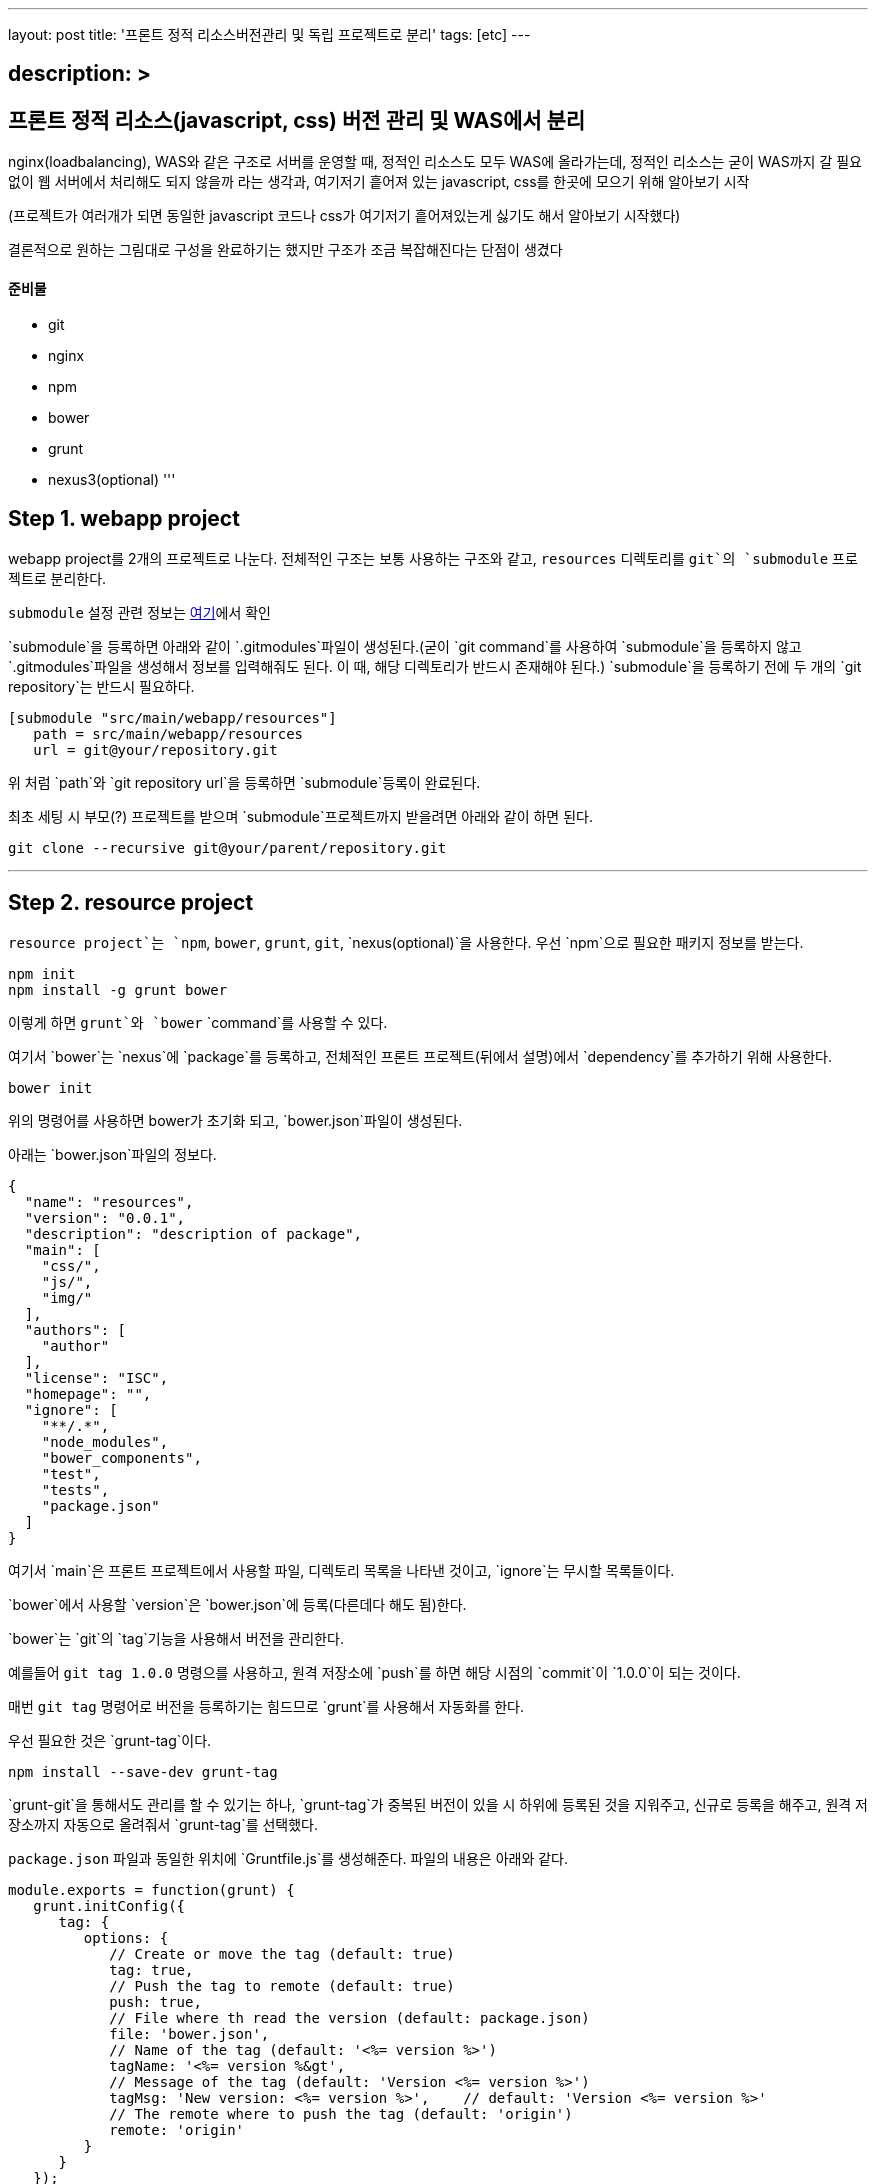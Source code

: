 ---
layout: post
title: '프론트 정적 리소스버전관리 및 독립 프로젝트로 분리'
tags: [etc]
---

== description: &gt;

== 프론트 정적 리소스(javascript, css) 버전 관리 및 WAS에서 분리

nginx(loadbalancing), WAS와 같은 구조로 서버를 운영할 때, 정적인 리소스도 모두 WAS에 올라가는데, 정적인 리소스는 굳이 WAS까지 갈 필요 없이 웹 서버에서 처리해도 되지 않을까 라는 생각과, 여기저기 흩어져 있는 javascript, css를 한곳에 모으기 위해 알아보기 시작

(프로젝트가 여러개가 되면 동일한 javascript 코드나 css가 여기저기 흩어져있는게 싫기도 해서 알아보기 시작했다)

결론적으로 원하는 그림대로 구성을 완료하기는 했지만 구조가 조금 복잡해진다는 단점이 생겼다

==== 준비물

* git
* nginx
* npm
* bower
* grunt
* nexus3(optional)
'''

== Step 1. webapp project

webapp project를 2개의 프로젝트로 나눈다. 전체적인 구조는 보통 사용하는 구조와 같고, `resources` 디렉토리를 `git`의 `submodule` 프로젝트로 분리한다.

`submodule` 설정 관련 정보는 https://git-scm.com/docs/git-submodule[여기]에서 확인

`submodule`을 등록하면 아래와 같이 `.gitmodules`파일이 생성된다.(굳이 `git command`를 사용하여 `submodule`을 등록하지 않고 `.gitmodules`파일을 생성해서 정보를 입력해줘도 된다. 이 때, 해당 디렉토리가 반드시 존재해야 된다.)
`submodule`을 등록하기 전에 두 개의 `git repository`는 반드시 필요하다.

[source,txt]
----
[submodule "src/main/webapp/resources"]
   path = src/main/webapp/resources
   url = git@your/repository.git
----

위 처럼 `path`와 `git repository url`을 등록하면 `submodule`등록이 완료된다.

최초 세팅 시 부모(?) 프로젝트를 받으며 `submodule`프로젝트까지 받을려면 아래와 같이 하면 된다.

[source,bash]
----
git clone --recursive git@your/parent/repository.git
----

'''

== Step 2. resource project

`resource project`는 `npm`, `bower`, `grunt`, `git`, `nexus(optional)`을 사용한다.
우선 `npm`으로 필요한 패키지 정보를 받는다.

[source,bash]
----
npm init
npm install -g grunt bower
----

이렇게 하면 `grunt`와 `bower` `command`를 사용할 수 있다.

여기서 `bower`는 `nexus`에 `package`를 등록하고, 전체적인 프론트 프로젝트(뒤에서 설명)에서 `dependency`를 추가하기 위해 사용한다.

[source,bash]
----
bower init
----

위의 명령어를 사용하면 bower가 초기화 되고, `bower.json`파일이 생성된다.

아래는 `bower.json`파일의 정보다.

[source,js]
----
{
  "name": "resources",
  "version": "0.0.1",
  "description": "description of package",
  "main": [
    "css/",
    "js/",
    "img/"
  ],
  "authors": [
    "author"
  ],
  "license": "ISC",
  "homepage": "",
  "ignore": [
    "**/.*",
    "node_modules",
    "bower_components",
    "test",
    "tests",
    "package.json"
  ]
}
----

여기서 `main`은 프론트 프로젝트에서 사용할 파일, 디렉토리 목록을 나타낸 것이고, `ignore`는 무시할 목록들이다.

`bower`에서 사용할 `version`은 `bower.json`에 등록(다른데다 해도 됨)한다.

`bower`는 `git`의 `tag`기능을 사용해서 버전을 관리한다.

예를들어 `git tag 1.0.0` 명령으를 사용하고, 원격 저장소에 `push`를 하면 해당 시점의 `commit`이 `1.0.0`이 되는 것이다.

매번 `git tag` 명령어로 버전을 등록하기는 힘드므로 `grunt`를 사용해서 자동화를 한다.

우선 필요한 것은 `grunt-tag`이다.

[source,bash]
----
npm install --save-dev grunt-tag
----

`grunt-git`을 통해서도 관리를 할 수 있기는 하나, `grunt-tag`가 중복된 버전이 있을 시 하위에 등록된 것을 지워주고, 신규로 등록을 해주고, 원격 저장소까지 자동으로 올려줘서 `grunt-tag`를 선택했다.

`package.json` 파일과 동일한 위치에 `Gruntfile.js`를 생성해준다. 파일의 내용은 아래와 같다.

[source,js]
----
module.exports = function(grunt) {
   grunt.initConfig({
      tag: {
         options: {
            // Create or move the tag (default: true)
            tag: true,
            // Push the tag to remote (default: true)
            push: true,
            // File where th read the version (default: package.json)
            file: 'bower.json',
            // Name of the tag (default: '<%= version %>')
            tagName: '<%= version %&gt',
            // Message of the tag (default: 'Version <%= version %>')
            tagMsg: 'New version: <%= version %>',    // default: 'Version <%= version %>'
            // The remote where to push the tag (default: 'origin')
            remote: 'origin'
         }
      }
   });

   grunt.loadNpmTasks('grunt-tag');

   grunt.registerTask('default', ['tag']);
};
----

위의 내용은 `bower.json` 파일에서 version 정보를 가져와 `git tag`에 등록을 하고, `remote(origin)` 저장소에 push를 하라는 내용이다.

버전 등록까지 완료가 됐으니 이제 `nexus`에 등록을 하도록 한다.

`bower`의 경우 `nexus`에 등록을 하더라도 저장되는 정보는 어떤 `package`가 어떤 `repository`랑 연결돼 있는지에 대한 정보 뿐이니, `nexus` 사용에 대한 필요성을 느끼지 못한다면 굳이 사용할 필요는 없다. 이런 사람은 이 파트는 그냥 넘어가도 된다.

나는 `git repository url`을 사용하기 싫기도 하고, 기존에 `nexus`를 사용하고 있어서 `nexus`를 사용했다.

`bower`는 `nexus 3`부터 지원이 되므로 `nexus 3`이 필요하다. 무료 버전 다운로드는 https://www.sonatype.com/download-oss-sonatype[여기]에서 할 수 있다.

`nexus 3`를 설치를 하면 기본 설정으로 `bower repository`는 생성되어 있지 않아서 신규로 생성을 해 줘야 한다.

관련 정보는 https://books.sonatype.com/nexus-book/3.0/reference/index.html[여기]를 참조하길 바란다.

`npm`을 통해 필요한 `패키지`를 설치해준다.

[source,bash]
----
npm install --save-dev bower-nexus3-resolver
----

이제 `.bowerrc` 라는 파일을 `bower.json`과 같은 위치에 생성을 하고 아래와 같이 작성한다.

[source,js]
----
{
   "registry" : {
      "search" : [
         "http://your/bower/nexus/repository/bower-public/"
      ],
      "register" : "http://ID:PASSWORD@your/bower/nexus/repository/bower-snapshots/"
   },
   "resolvers" : [ "bower-nexus3-resolver" ]
}
----

`id`와 `password`는 `nexus`에서 등록한 `repository` 등록 권한이 있는 사용자 정보를 입력하면 된다.

** 참고로 id와 password에 특수문자를 사용할 수 있기는 하나 일반적인 url에서 규칙으로 사용되는 특수문자는 사용하면 안된다.(ex: /, #, @)*

이렇게 작성을 한 후 커맨드 창에서 아래의 명령어를 입력한다.

[source,bash]
----
bower register your-package-name git@your.repository.git
----

이렇게 하면 등록이 완료됐다.

아래의 명령어를 입력하면 `package` 정보를 확인할 수 있다.

[source,bash]
----
bower info your-package-name
----

'''

== Step 3. front project

이 프로젝트에서는 전체적으로 사용하는 프론트 라이브러리나, 내가 만든 프론트 소스를 관리한다.

여기서 필요한 툴은 아래와 같다.

* npm
* bower
* grunt
* git
* nexus(optional)

`npm`과 `bower`를 초기화 한다.

[source,bash]
----
npm init
bower init
----

`grunt`와 `bower`를 앞에서 `install`했으므로 해당 명령은 건너뛴다.

`nexus`를 사용한다면 `bower-nexus3-resolver` 패키지를 등록하고 `.bowerrc`파일을 생성해서 아래와 같이 내용을 작성해 준다.

[source,bash]
----
npm install --save-dev bower-nexus3-resolver
----

[source,js]
----
{
   "registry" : {
      "search" : [
         "http://nexus.mitpdev.co.kr/repository/bower-public",
         "http://bower.herokuapp.com/packages"
      ]
   },
   "resolvers" : [ "bower-nexus3-resolver" ]
}
----

`bower`에서 필요한 라이브러리 패키지 설치한다.

[source,bash]
----
bower install --save jquery bootstrap
----

이렇게 하면 `bower.json`파일에 `dependency`가 추가된다.

나는 라이브러리도 버전별로 등록을 하고 싶어서 아래와 같이 등록을 했다.

[source,js]
----
{
  "name": "package name",
  "description": "",
  "main": "index.js",
  "authors": [
    "author"
  ],
  "license": "ISC",
  "homepage": "",
  "ignore": [
    "**/.*",
    "node_modules",
    "bower_components",
    "static",
    "test",
    "tests"
  ],
  "dependencies": {
    "jquery-2.2.3": "jquery#2.2.3",
    "bootstrap-3.3.6": "bootstrap-css#3.3.6",
    "my-package-0.0.1": "my-package#0.0.1"
  }
}
----

만약 넥서스를 사용하지 않는다면 자신의 프로젝트를 아래와 같이 등록할 수 있다.

[source,js]
----
{
  ...
  "dependencies": {
      ...
    "my-package-0.0.1": "git@your/repository.git#0.0.1"
  }
}
----

이렇게 전체적인 프론트 관리 프로젝트를 별도로 두는 이유는, 한 곳으로 모아서 `WAS`가 아닌 `Web Server`에 올리기 위함도 있지만, `javascript`와 `css`파일을 `난독화(minify)`하고, `gzip`으로 압축하기 위함이다.

이제 `grunt`를 통해 빌드 자동화를 하도록 한다.
`Gruntfile.js` 파일을 생성하고, 커맨드창에 아래의 명령어를 입력한다.

[source,bash]
----
npm install --save-dev grunt-cli grunt-bower-task grunt-contrib-uglify grunt-contrib-cssmin grunt-contrib-compress
----

`Gruntfile.js`는 아래와 같이 내용을 채워준다.

[source,js]
----
module.exports = function(grunt) {
   var path = require('path');

   grunt.initConfig({
      pkg: grunt.file.readJSON('package.json'),
      bower: {
         install: {
            options: {
               copy: true,
               targetDir: './static',
               install: true,
               layout: function(type, component, source) {
                  var sourcePath = source.replace(/^.*\.([a-zA-Z]+)$/, '$1');

                  if (sourcePath.indexOf('bower_components') &gt= 0) {
                     sourcePath = source.replace('bower_components\\' + component + '\\', '');
                     sourcePath = sourcePath.replace('bower_components/' + component + '/', '');
                  }

                  return path.join(component, sourcePath);
               }
            }
         }
      },
      cssmin: {
         options: {
            // 'min', 'gzip'
            report: 'min'
         },
         target: {
            files: [{
               expand: true,
               cwd: 'static/',
               src: ['**/*.css', '!**/*.min.css'],
               dest: 'static/',
               ext: '.min.css',
               extDot: 'first'            }]
         }
      },
      uglify: {
         options: {
            // false, 'none', 'min', 'gzip'
            report: 'min',
            compress: {
               drop_console: true
            },
            // false, 'all', 'some', Function
            preserveComments: 'some'
         },
         target: {
            files: [{
               expand: true,
               cwd: 'static/',
               src: ['**/*.js', '!**/*.min.js'],
               dest: 'static/',
               ext: '.min.js'            }]
         }
      },
      compress: {
         options: {
            mode: 'gzip',
            level: 5
         },
         target: {
            files: [{
               expand: true,
               cwd: 'static/',
               src: ['**/*.js'],
               dest: 'static',
               ext: '.js.gz'
            }, {
               expand: true,
               cwd: 'static/',
               src: ['**/*.css'],
               dest: 'static',
               ext: '.css.gz'
            }, {
               expand: true,
               cwd: 'static/',
               src: ['**/*.min.js'],
               dest: 'static',
               ext: '.min.js.gz'
            }, {
               expand: true,
               cwd: 'static/',
               src: ['**/*.min.css'],
               dest: 'static',
               ext: 'min.css.gz'
            }]
         }
      }
   });

   grunt.loadNpmTasks('grunt-bower-task');
   grunt.loadNpmTasks('grunt-contrib-cssmin');
   grunt.loadNpmTasks('grunt-contrib-uglify');
   grunt.loadNpmTasks('grunt-contrib-compress');

   grunt.registerTask('default', ['bower', 'cssmin', 'uglify', 'compress']);
};
----

`bower task`에서 `layout`은 파일들의 디렉토리를 어떻게 나눌 것인지에 대한 내용이다. 기본 값은 `byType`인데 이대로는 내가 원하는 구조대로 되지 않아서 해당 부분을 수정했다. `cssmin`과 `uglify`는 각각 `css`와 `javascript` 파일을 `난독화(minify)`하는 것이고, `compress`는 `gzip`으로 압축하는 것이다.

`grunt`는 `registerTask`에서 등록한 순서대로 해당 명령들을 실행한다.

위같은 경우는 `bower` -&gt; `cssmin` -&gt; `uglify` -&gt; `compress` 순으로 실행하게 된다.

이제 `command`창에서 `grunt` 명령어를 입력하면 `bower_components` 디렉토리와 `static` 디렉토리가 생성되는 것을 확인할 수 있다. 여기서 `bower_components`는 설정하기 위해 필요한 파일들을 받아오는 역할만 할 뿐이므로 지워도 된다. 여기서 확인해야 될 것은 `static` 디렉토리다.

각각의 패키지별로 디렉토리가 생성되고, `js`, `css`파일이 나누어져서 구성되어 있다.

또한 `min` 파일과 `gzip`으로 압축한 파일들이 들어있는데, 여기서 필요없는 파일들은 `Gruntfile.js` 파일을 각자 입맛대로 수정해서 지우면 된다.

이 프로젝트 또한 `git repository`에 등록해서 서버에서 사용한다.(나는 `bower_components`, `node_modules`, `static` 디렉토리에 `gitignore`를 걸어놓고 실제 이 프로젝트는 의존성만 관리하는 식으로 등록해놨다 실제 빌드는 서버에서 수행하도록 했다.)

'''

== Step 4. front project(server)

front project를 서버에 세팅한다.
`git`으로 관리하므로 우선 `clone`을 받는다.

[source,bash]
----
git clone git@front/project/repository.git
----

그리고 `grunt`로 빌드를 한다.

이것으로 설정은 끝났다.

'''

== Step 5. nginx

이제 `nginx`설정을 한다.
`nginx`에서 `gzip` 설정을 하고, `root`를 등록해준다.

`gzip.conf`

[source,txt]
----
gzip on;
gzip_disable "Mozilla/4";
gzip_disable "msie6";
gzip_static on;
gzip_vary on;
gzip_min_length 100;
gzip_buffers 4 32k;
gzip_http_version 1.1;
gzip_comp_level 2;
gzip_types
        text/plain
        text/javascript
        text/css
        application/javascript;
----

[source,txt]
----
server {
        listen          80;
        server_name     resources.your.domain;

        root    /your/front/project/directory/static;

        access_log      /var/log/nginx/resources_acces.log;
        error_log       /var/log/nginx/resources_error.log;

        location / {
        }
}
----

`nginx`를 재실행 한다.

[source,bash]
----
service nginx restart
----

이제 모든 설정이 끝났다.

== ETC…

추가로 `webapp` 프로젝트에서 설정해 줘야 할 것이 개발시, `build`시 `resource path`를 다르게 설정하는 것인데, 이것은 각자의 프로젝트에서 사용하는 빌드 툴에 따라 알아서 설정하면 된다.
`maven`의 경우 `profile`을 활용해서 `properties` 파일을 바꿔치는 방법이 있다.
또한, `build`시 `webapp` 프로젝트에서 `resources` 디렉토리를 `exclude`를 하는 설정을 하면 모든 설정이 완료된다.

이렇게 설정함으로써 프로젝트 구조 자체는 복잡해지지만, 여러 프로젝트가 있을 경우, 공통된 `javascript`를 모두 각각의 서버에 올릴 필요도 없고, 버전 관리까지 되므로, 리소스 캐시에 대한 문제점도 사라지게 된다.(혼자만의 생각)

각 서버별 사용하는 리소스의 버전도 `properties`에 등록을 해서 관리한다면, 프론트 리소스의 버전이 올라갔을 때 `properties`에 등록된 버전만 수정하면 된다.

'''